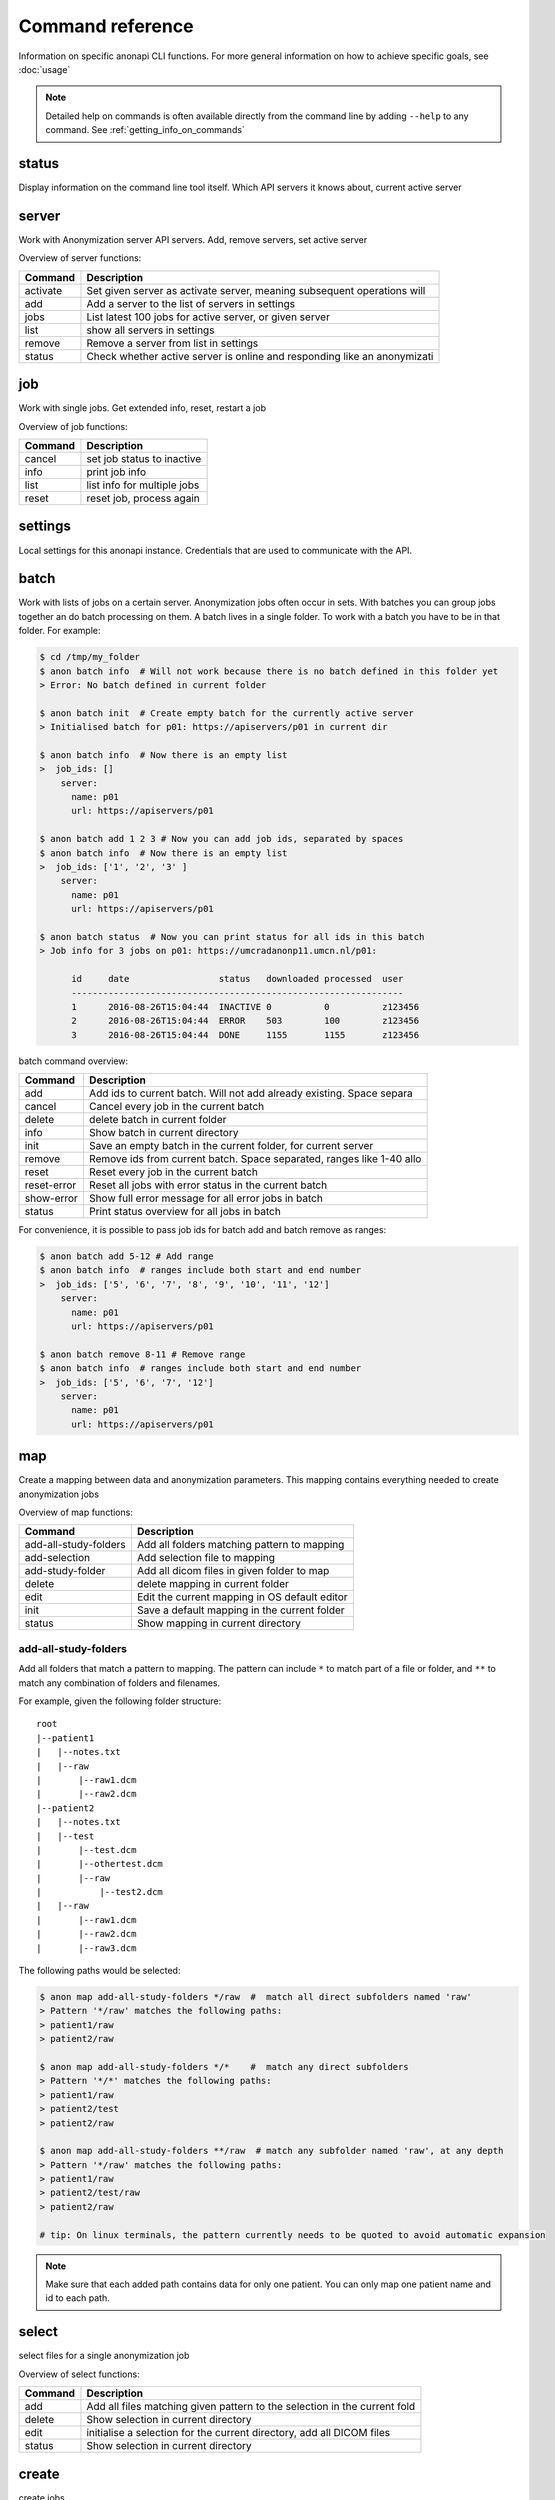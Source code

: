 .. _command_reference:

=================
Command reference
=================

Information on specific anonapi CLI functions. For more general information on how to achieve specific goals, see :doc:`usage`


.. note::
    Detailed help on commands is often available directly from the command line by adding ``--help`` to any command. See :ref:`getting_info_on_commands`

status
======

Display information on the command line tool itself. Which API servers it knows about, current active server


.. _server_commands:

server
======
Work with Anonymization server API servers. Add, remove servers, set active server

Overview of server functions:

======== ========================================================================
Command  Description                                                             
======== ========================================================================
activate Set given server as activate server, meaning subsequent operations will 
add      Add a server to the list of servers in settings                         
jobs     List latest 100 jobs for active server, or given server                 
list     show all servers in settings                                            
remove   Remove a server from list in settings                                   
status   Check whether active server is online and responding like an anonymizati
======== ========================================================================

.. _job:

job
===
Work with single jobs. Get extended info, reset, restart a job

Overview of job functions:

======= =========================================================================
Command Description                                                              
======= =========================================================================
cancel  set job status to inactive                                               
info    print job info                                                           
list    list info for multiple jobs                                              
reset   reset job, process again                                                 
======= =========================================================================


settings
========
Local settings for this anonapi instance. Credentials that are used to communicate with the API.


.. _batch:


batch
=====
Work with lists of jobs on a certain server. Anonymization jobs often occur in sets. With batches you can group
jobs together an do batch processing on them. A batch lives in a single folder. To work with a batch you have to be in
that folder. For example:

.. code-block:: console

    $ cd /tmp/my_folder
    $ anon batch info  # Will not work because there is no batch defined in this folder yet
    > Error: No batch defined in current folder

    $ anon batch init  # Create empty batch for the currently active server
    > Initialised batch for p01: https://apiservers/p01 in current dir

    $ anon batch info  # Now there is an empty list
    >  job_ids: []
        server:
          name: p01
          url: https://apiservers/p01

    $ anon batch add 1 2 3 # Now you can add job ids, separated by spaces
    $ anon batch info  # Now there is an empty list
    >  job_ids: ['1', '2', '3' ]
        server:
          name: p01
          url: https://apiservers/p01

    $ anon batch status  # Now you can print status for all ids in this batch
    > Job info for 3 jobs on p01: https://umcradanonp11.umcn.nl/p01:

          id     date                 status   downloaded processed  user
          ---------------------------------------------------------------
          1      2016-08-26T15:04:44  INACTIVE 0          0          z123456
          2      2016-08-26T15:04:44  ERROR    503        100        z123456
          3      2016-08-26T15:04:44  DONE     1155       1155       z123456


batch command overview:

=========== =====================================================================
Command     Description                                                          
=========== =====================================================================
add         Add ids to current batch. Will not add already existing. Space separa
cancel      Cancel every job in the current batch                                
delete      delete batch in current folder                                       
info        Show batch in current directory                                      
init        Save an empty batch in the current folder, for current server        
remove      Remove ids from current batch. Space separated, ranges like 1-40 allo
reset       Reset every job in the current batch                                 
reset-error Reset all jobs with error status in the current batch                
show-error  Show full error message for all error jobs in batch                  
status      Print status overview for all jobs in batch                          
=========== =====================================================================


For convenience, it is possible to pass job ids for batch add and batch remove as ranges:

.. code-block:: console

    $ anon batch add 5-12 # Add range
    $ anon batch info  # ranges include both start and end number
    >  job_ids: ['5', '6', '7', '8', '9', '10', '11', '12']
        server:
          name: p01
          url: https://apiservers/p01

    $ anon batch remove 8-11 # Remove range
    $ anon batch info  # ranges include both start and end number
    >  job_ids: ['5', '6', '7', '12']
        server:
          name: p01
          url: https://apiservers/p01


.. _map:

map
===
Create a mapping between data and anonymization parameters. This mapping contains everything needed to create
anonymization jobs

Overview of map functions:

===================== ===========================================================
Command               Description                                                
===================== ===========================================================
add-all-study-folders Add all folders matching pattern to mapping                
add-selection         Add selection file to mapping                              
add-study-folder      Add all dicom files in given folder to map                 
delete                delete mapping in current folder                           
edit                  Edit the current mapping in OS default editor              
init                  Save a default mapping in the current folder               
status                Show mapping in current directory                          
===================== ===========================================================

add-all-study-folders
---------------------

Add all folders that match a pattern to mapping. The pattern can include ``*`` to match part of a file or folder,
and ``**`` to match any combination of folders and filenames.

For example, given the following folder structure::

    root
    |--patient1
    |   |--notes.txt
    |   |--raw
    |       |--raw1.dcm
    |       |--raw2.dcm
    |--patient2
    |   |--notes.txt
    |   |--test
    |       |--test.dcm
    |       |--othertest.dcm
    |       |--raw
    |           |--test2.dcm
    |   |--raw
    |       |--raw1.dcm
    |       |--raw2.dcm
    |       |--raw3.dcm


The following paths would be selected:

.. code-block:: console

    $ anon map add-all-study-folders */raw  #  match all direct subfolders named 'raw'
    > Pattern '*/raw' matches the following paths:
    > patient1/raw
    > patient2/raw

    $ anon map add-all-study-folders */*    #  match any direct subfolders
    > Pattern '*/*' matches the following paths:
    > patient1/raw
    > patient2/test
    > patient2/raw

    $ anon map add-all-study-folders **/raw  # match any subfolder named 'raw', at any depth
    > Pattern '*/raw' matches the following paths:
    > patient1/raw
    > patient2/test/raw
    > patient2/raw

    # tip: On linux terminals, the pattern currently needs to be quoted to avoid automatic expansion

.. note::

    Make sure that each added path contains data for only one patient. You can only map one patient name and id
    to each path.


.. _select:

select
======
select files for a single anonymization job


Overview of select functions:

======= =========================================================================
Command Description                                                              
======= =========================================================================
add     Add all files matching given pattern to the selection in the current fold
delete  Show selection in current directory                                      
edit    initialise a selection for the current directory, add all DICOM files    
status  Show selection in current directory                                      
======= =========================================================================


.. _create:

create
======
create jobs


Overview of create functions:

============= ===================================================================
Command       Description                                                        
============= ===================================================================
from-mapping  Create jobs from mapping in current folder                         
set-defaults  Set project name used when creating jobs                           
show-defaults show project name used when creating jobs                          
============= ===================================================================